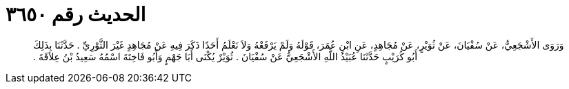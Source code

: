 
= الحديث رقم ٣٦٥٠

[quote.hadith]
وَرَوَى الأَشْجَعِيُّ، عَنْ سُفْيَانَ، عَنْ ثُوَيْرٍ، عَنْ مُجَاهِدٍ، عَنِ ابْنِ عُمَرَ، قَوْلَهُ وَلَمْ يَرْفَعْهُ وَلاَ نَعْلَمُ أَحَدًا ذَكَرَ فِيهِ عَنْ مُجَاهِدٍ غَيْرَ الثَّوْرِيِّ ‏.‏ حَدَّثَنَا بِذَلِكَ أَبُو كُرَيْبٍ حَدَّثَنَا عُبَيْدُ اللَّهِ الأَشْجَعِيُّ عَنْ سُفْيَانَ ‏.‏ ثُوَيْرٌ يُكْنَى أَبَا جَهْمٍ وَأَبُو فَاخِتَةَ اسْمُهُ سَعِيدُ بْنُ عِلاَقَةَ ‏.‏